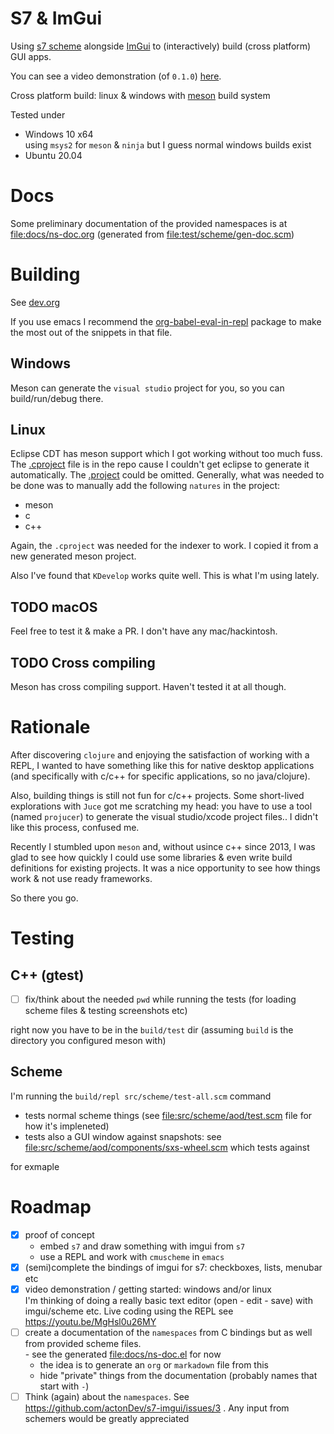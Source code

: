 * S7 & ImGui
  Using [[https://ccrma.stanford.edu/software/snd/snd/s7.html][s7 scheme]] alongside [[https://github.com/ocornut/imgui][ImGui]] to (interactively) build (cross platform) GUI apps.

  You can see a video demonstration (of =0.1.0=) [[https://youtu.be/MgHsl0u26MY][here]].

  [[https://youtu.be/MgHsl0u26MY][file:img/youtube-preview.png]]

  Cross platform build: linux & windows with [[https://mesonbuild.com/][meson]] build system
  
  Tested under
  - Windows 10 x64 \\
    using =msys2= for =meson= & =ninja= but I guess normal windows builds exist
  - Ubuntu 20.04

* Docs
  Some preliminary documentation of the provided namespaces is at [[file:docs/ns-doc.org]]
  (generated from [[file:test/scheme/gen-doc.scm]])
* Building
  See [[file:dev.org][dev.org]]
  
  If you use emacs I recommend the [[https://github.com/diadochos/org-babel-eval-in-repl][org-babel-eval-in-repl]] package to make the most out of the snippets in that file.

** Windows
   Meson can generate the =visual studio= project for you, so you can build/run/debug there.

** Linux
   Eclipse CDT has meson support which I got working without too much fuss. The [[file:.cproject][.cproject]] file is in the repo cause I couldn't get eclipse to generate it automatically. The [[file:.project][.project]] could be omitted. Generally, what was needed to be done was to manually add the following =natures= in the project:
   - meson
   - c
   - c++

   Again, the =.cproject= was needed for the indexer to work. I copied it from a new generated meson project.

   Also I've found that =KDevelop= works quite well. This is what I'm using lately.

** TODO macOS
   Feel free to test it & make a PR. I don't have any mac/hackintosh.

** TODO Cross compiling
   Meson has cross compiling support. Haven't tested it at all though.

* Rationale
  After discovering =clojure= and enjoying the satisfaction of working with a REPL, I wanted to have something like this for native desktop applications (and specifically with c/c++ for specific applications, so no java/clojure).

  Also, building things is still not fun for c/c++ projects. Some short-lived explorations with =Juce= got me scratching my head: you have to use a tool (named =projucer=) to generate the visual studio/xcode project files.. I didn't like this process, confused me.

  Recently I stumbled upon =meson= and, without usince c++ since 2013, I was glad to see how quickly I could use some libraries & even write build definitions for existing projects. It was a nice opportunity to see how things work & not use ready frameworks.

  So there you go.

* Testing
** C++ (gtest)
   + [ ] fix/think about the needed =pwd= while running the tests (for loading scheme files & testing screenshots etc)

   right now you have to be in the =build/test= dir (assuming =build= is the directory you configured meson with)

** Scheme
   I'm running the =build/repl src/scheme/test-all.scm= command

   - tests normal scheme things (see [[file:src/scheme/aod/test.scm]] file for how it's impleneted)
   - tests also a GUI window against snapshots: see [[file:src/scheme/aod/components/sxs-wheel.scm]] which tests against
 [[file:test/scheme/assets/sxs-wheel-snapshot.png]] 

   for exmaple

* Roadmap
  - [X] proof of concept
    - embed =s7= and draw something with imgui from =s7=
    - use a REPL and work with =cmuscheme= in =emacs=
  - [X] (semi)complete the bindings of imgui for s7: checkboxes, lists, menubar etc
  - [X] video demonstration / getting started: windows and/or linux \\
    I'm thinking of doing a really basic text editor (open - edit - save) with imgui/scheme etc. Live coding using the REPL
    see https://youtu.be/MgHsl0u26MY
  - [ ] create a documentation of the =namespaces= from C bindings but as well from provided scheme files. \\
    - see the generated [[file:docs/ns-doc.el]] for now
    - the idea is to generate an =org= or =markadown= file from this
    - hide "private" things from the documentation (probably names that start with =-=)
  - [ ] Think (again) about the =namespaces=. See https://github.com/actonDev/s7-imgui/issues/3 . Any input from schemers would be greatly appreciated
    
